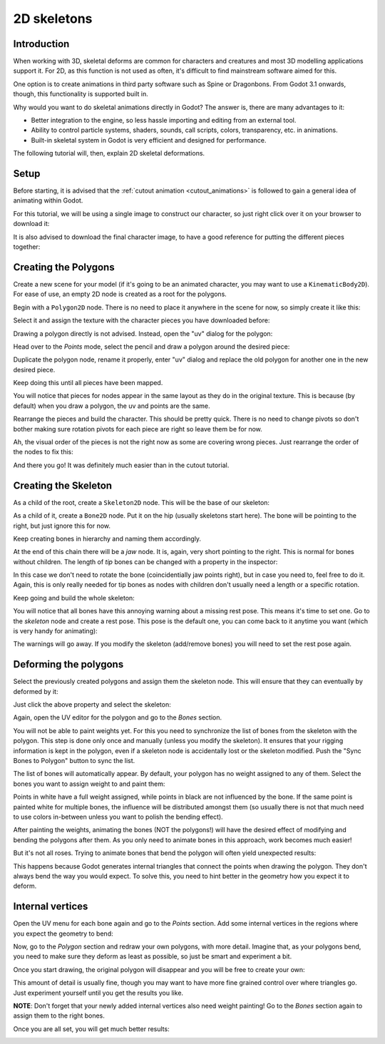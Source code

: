 .. _doc_2d_skeletons:

2D skeletons
====================

Introduction
------------

When working with 3D, skeletal deforms are common for characters and creatures and most 3D modelling
applications support it. For 2D, as this function is not used as often, it's difficult to
find mainstream software aimed for this.

One option is to create animations in third party software such as Spine or Dragonbons. From Godot 3.1
onwards, though, this functionality is supported built in.

Why would you want to do skeletal animations directly in Godot? The answer is, there are many advantages to it:

* Better integration to the engine, so less hassle importing and editing from an external tool.
* Ability to control particle systems, shaders, sounds, call scripts, colors, transparency, etc. in animations.
* Built-in skeletal system in Godot is very efficient and designed for performance.

The following tutorial will, then, explain 2D skeletal deformations.

Setup
-----

Before starting, it is advised that the :ref:`cutout animation <cutout_animations>` is followed to gain a general
idea of animating within Godot.

For this tutorial, we will be using a single image to construct our character, so just right click over it on your browser to download it:

.. image:: img/gBot_pieces.png

It is also advised to download the final character image, to have a good reference for putting the different pieces together:

.. image:: img/gBot_complete.png

Creating the Polygons
--------------------

Create a new scene for your model (if it's going to be an animated character, you may want to use a ``KinematicBody2D``). For ease of use, an empty 2D node is created as a root for the polygons.

Begin with a ``Polygon2D`` node. There is no need to place it anywhere in the scene for now, so simply create it like this:

.. image:: img/skel2d1.png

Select it and assign the texture with the character pieces you have downloaded before:

.. image:: img/skel2d2.png

Drawing a polygon directly is not advised. Instead, open the "uv" dialog for the polygon:

.. image:: img/skel2d3.png

Head over to the *Points* mode, select the pencil and draw a polygon around the desired piece:

.. image:: img/skel2d4.png

Duplicate the polygon node, rename it properly, enter "uv" dialog and replace the old polygon for another one in the new desired piece.

.. image:: img/skel2d5.png

Keep doing this until all pieces have been mapped.

.. image:: img/skel2d6.png

You will notice that pieces for nodes appear in the same layout as they do in the original texture. This is because (by default) when you draw a polygon, the uv and points are the same.

Rearrange the pieces and build the character. This should be pretty quick. There is no need to change pivots so don't bother making sure rotation pivots for each piece are right so leave them be for now.

.. image:: img/skel2d7.png

Ah, the visual order of the pieces is not the right now as some are covering wrong pieces. Just rearrange the order of the nodes to fix this:

.. image:: img/skel2d8.png

And there you go! It was definitely much easier than in the cutout tutorial.

Creating the Skeleton
--------------------

As a child of the root, create a ``Skeleton2D`` node. This will be the base of our skeleton:

.. image:: img/skel2d9.png

As a child of it, create a ``Bone2D`` node. Put it on the hip (usually skeletons start here). The bone will be pointing to the right,
but just ignore this for now.

.. image:: img/skel2d10.png

Keep creating bones in hierarchy and naming them accordingly. 

.. image:: img/skel2d11.png

At the end of this chain there will be a *jaw* node. It is, again, very short pointing to the right. This is normal for bones without children. The length of *tip* bones can be changed with a property in the inspector:

.. image:: img/skel2d12.png

In this case we don't need to rotate the bone (coincidentially jaw points right), but in case you need to, feel free to do it. Again,
this is only really needed for tip bones as nodes with children don't usually need a length or a specific rotation.

Keep going and build the whole skeleton:

.. image:: img/skel2d13.png

You will notice that all bones have this annoying warning about a missing rest pose. This means it's time to set one. Go to the *skeleton* node and create a rest pose. This pose is the default one, you can come back to it anytime you want (which is very handy for animating):

.. image:: img/skel2d14.png

The warnings will go away. If you modify the skeleton (add/remove bones) you will need to set the rest pose again.

Deforming the polygons
--------------------

Select the previously created polygons and assign them the skeleton node. This will ensure that they can eventually by deformed by it:

.. image:: img/skel2d15.png

Just click the above property and select the skeleton:

.. image:: img/skel2d16.png

Again, open the UV editor for the polygon and go to the *Bones* section. 

.. image:: img/skel2d17.png

You will not be able to paint weights yet. For this you need to synchronize the list of bones from the skeleton with the polygon. This step is done only once and manually (unless you modify the skeleton). It ensures that your rigging information is kept in the polygon, even if a skeleton node is accidentally lost or the skeleton modified. Push the "Sync Bones to Polygon" button to sync the list.

.. image:: img/skel2d18.png

The list of bones will automatically appear. By default, your polygon has no weight assigned to any of them. Select the bones you want to assign weight to and paint them:

.. image:: img/skel2d19.png

Points in white have a full weight assigned, while points in black are not influenced by the bone. If the same point is painted white for multiple bones, the influence will be distributed amongst them (so usually there is not that much need to use colors in-between unless you want to polish the bending effect).

.. image:: img/skel2d20.gif

After painting the weights, animating the bones (NOT the polygons!) will have the desired effect of modifying and bending the polygons after them. As you only need to animate bones in this approach, work becomes much easier!

But it's not all roses. Trying to animate bones that bend the polygon will often yield unexpected results:

.. image:: img/skel2d21.gif

This happens because Godot generates internal triangles that connect the points when drawing the polygon. They don't always bend the way you would expect. To solve this, you need to hint better in the geometry how you expect it to deform.


Internal vertices
-----------------

Open the UV menu for each bone again and go to the *Points* section. Add some internal vertices in the regions where you expect the geometry to bend:

.. image:: img/skel2d22.png

Now, go to the *Polygon* section and redraw your own polygons, with more detail. Imagine that, as your polygons bend, you need to make sure they deform as least as possible, so just be smart and experiment a bit. 

.. image:: img/skel2d23.png

Once you start drawing, the original polygon will disappear and you will be free to create your own:

.. image:: img/skel2d24.png

This amount of detail is usually fine, though you may want to have more fine grained control over where triangles go. Just experiment yourself until you get the results you like.

**NOTE**: Don't forget that your newly added internal vertices also need weight painting! Go to the *Bones* section again to assign them to the right bones.

Once you are all set, you will get much better results:

.. image:: img/skel2d25.gif


